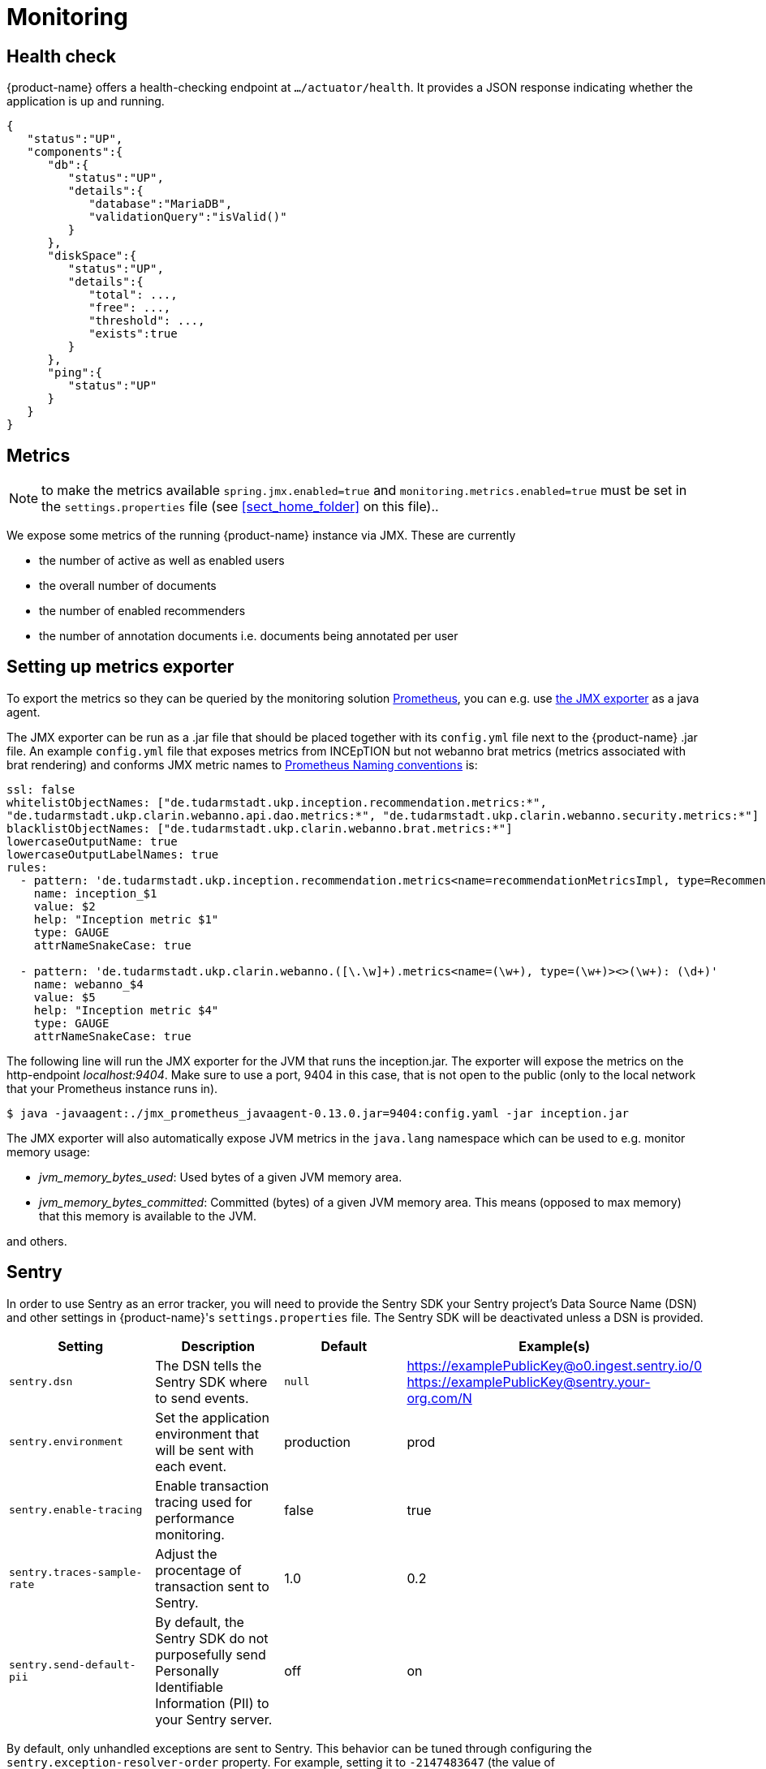 // Licensed to the Technische Universität Darmstadt under one
// or more contributor license agreements.  See the NOTICE file
// distributed with this work for additional information
// regarding copyright ownership.  The Technische Universität Darmstadt 
// licenses this file to you under the Apache License, Version 2.0 (the
// "License"); you may not use this file except in compliance
// with the License.
//  
// http://www.apache.org/licenses/LICENSE-2.0
// 
// Unless required by applicable law or agreed to in writing, software
// distributed under the License is distributed on an "AS IS" BASIS,
// WITHOUT WARRANTIES OR CONDITIONS OF ANY KIND, either express or implied.
// See the License for the specific language governing permissions and
// limitations under the License.

[[sect_monitoring]]
= Monitoring

[[sect_health_check]]
== Health check

{product-name} offers a health-checking endpoint at `.../actuator/health`. It provides a JSON response indicating
whether the application is up and running.

[source,json]
----
{
   "status":"UP",
   "components":{
      "db":{
         "status":"UP",
         "details":{
            "database":"MariaDB",
            "validationQuery":"isValid()"
         }
      },
      "diskSpace":{
         "status":"UP",
         "details":{
            "total": ...,
            "free": ...,
            "threshold": ...,
            "exists":true
         }
      },
      "ping":{
         "status":"UP"
      }
   }
}
----


== Metrics

====
NOTE: to make the metrics available `spring.jmx.enabled=true` and `monitoring.metrics.enabled=true`  must be set in 
       the `settings.properties` file  (see <<sect_home_folder>> on this file)..
====

We expose some metrics of the running {product-name} instance via JMX. These are currently

* the number of active as well as enabled users
* the overall number of documents
* the number of enabled recommenders
* the number of annotation documents i.e. documents being annotated per user


== Setting up metrics exporter

To export the metrics so they can be queried by the monitoring solution https://prometheus.io/[Prometheus],
you can e.g. use https://github.com/prometheus/jmx_exporter[the JMX exporter] as a java agent.

The JMX exporter can be run as a .jar file that should be placed together with its `config.yml` 
file next to the {product-name} .jar file. An example `config.yml` file that exposes metrics from 
INCEpTION but not webanno brat metrics (metrics associated with brat rendering) and conforms JMX metric 
names to https://prometheus.io/docs/practices/naming/[Prometheus Naming conventions] is:

[source,yaml]
----
ssl: false
whitelistObjectNames: ["de.tudarmstadt.ukp.inception.recommendation.metrics:*", 
"de.tudarmstadt.ukp.clarin.webanno.api.dao.metrics:*", "de.tudarmstadt.ukp.clarin.webanno.security.metrics:*"]
blacklistObjectNames: ["de.tudarmstadt.ukp.clarin.webanno.brat.metrics:*"]
lowercaseOutputName: true
lowercaseOutputLabelNames: true
rules:
  - pattern: 'de.tudarmstadt.ukp.inception.recommendation.metrics<name=recommendationMetricsImpl, type=RecommendationMetricsImpl><>(\w+): (\d+)'
    name: inception_$1
    value: $2
    help: "Inception metric $1"
    type: GAUGE
    attrNameSnakeCase: true
  
  - pattern: 'de.tudarmstadt.ukp.clarin.webanno.([\.\w]+).metrics<name=(\w+), type=(\w+)><>(\w+): (\d+)'
    name: webanno_$4
    value: $5
    help: "Inception metric $4"
    type: GAUGE
    attrNameSnakeCase: true
----

The following line will run the JMX exporter for the JVM that runs the inception.jar. 
The exporter will expose the metrics on the http-endpoint _localhost:9404_.
Make sure to use a port, 9404 in this case, that is not open to the public 
(only to the local network that your Prometheus instance runs in).

[source,sh]
----
$ java -javaagent:./jmx_prometheus_javaagent-0.13.0.jar=9404:config.yaml -jar inception.jar
----

The JMX exporter will also automatically expose JVM metrics in the `java.lang` namespace 
which can be used to e.g. monitor memory usage:

* _jvm_memory_bytes_used_: Used bytes of a given JVM memory area.
* _jvm_memory_bytes_committed_: Committed (bytes) of a given JVM memory area. This means (opposed to max memory) 
that this memory is available to the JVM.

and others.

== Sentry
In order to use Sentry as an error tracker, you will need to provide the Sentry SDK your Sentry project's Data Source Name (DSN) and other settings in {product-name}'s `settings.properties` file. The Sentry SDK will be deactivated unless a DSN is provided.

|===
| Setting | Description | Default | Example(s)

| `sentry.dsn`
| The DSN tells the Sentry SDK where to send events.
| `null`
| https://examplePublicKey@o0.ingest.sentry.io/0 https://examplePublicKey@sentry.your-org.com/N

| `sentry.environment`
| Set the application environment that will be sent with each event.
| production
| prod

| `sentry.enable-tracing`
| Enable transaction tracing used for performance monitoring.
| false
| true

| `sentry.traces-sample-rate`
| Adjust the procentage of transaction sent to Sentry.
| 1.0
| 0.2

| `sentry.send-default-pii`
| By default, the Sentry SDK do not purposefully send Personally Identifiable Information (PII) to your Sentry server.
| off
| on
|===

By default, only unhandled exceptions are sent to Sentry. This behavior can be tuned through configuring the `sentry.exception-resolver-order` property. For example, setting it to `-2147483647` (the value of `org.springframework.core.Ordered#HIGHEST_PRECEDENCE`) ensures exceptions that have been handled by exception resolvers with higher order are sent to Sentry - including ones handled by `@ExceptionHandler` annotated methods.

More option that can be overwritten are listed in https://docs.sentry.io/platforms/java/guides/spring-boot/configuration/[the official Sentry SDK ducumentation].


== Scheduling
The default schedule for pulling of Prometheus is 10s, however it is necessary to make this a longer 
interval to avoid overwhelming your {product-name} instance with requests for metrics. 
You will need to do this in your Prometheus config file.


